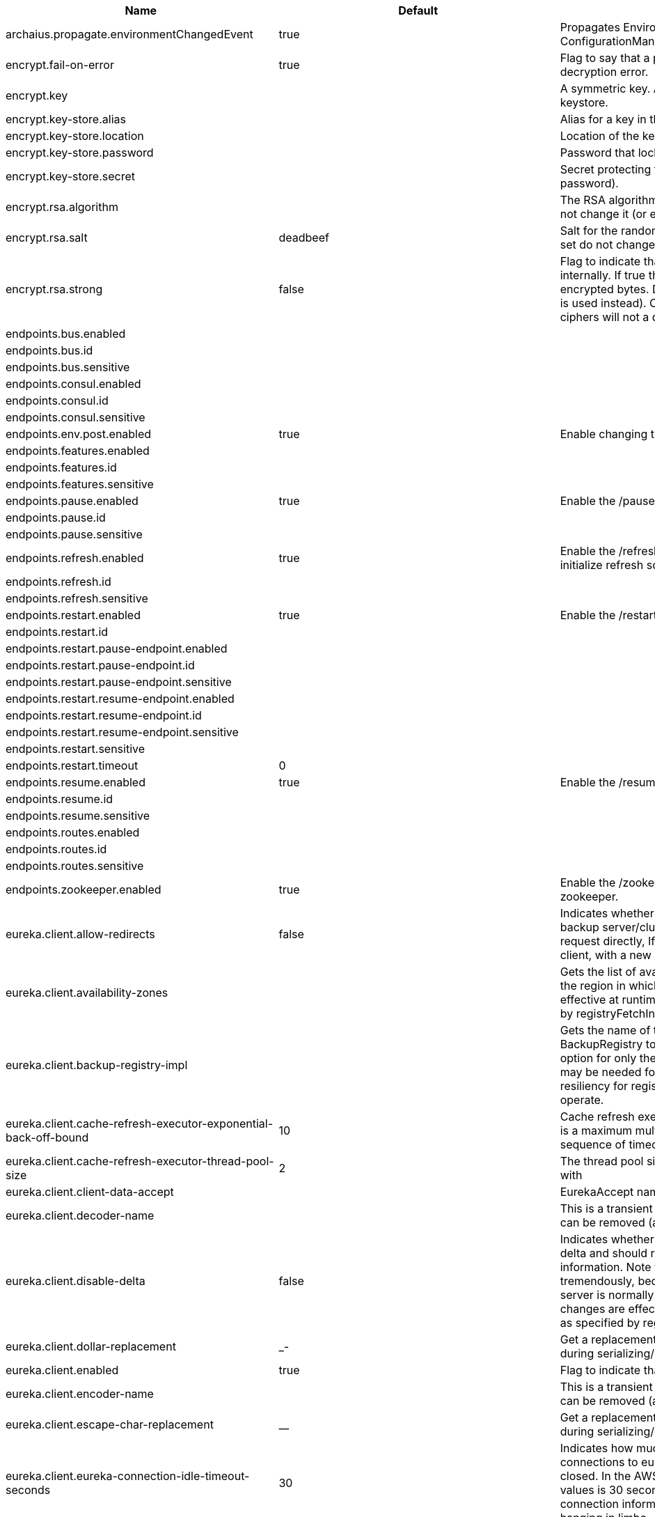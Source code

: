 |===
|Name | Default | Description

|archaius.propagate.environmentChangedEvent | true | Propagates EnvironmentChanged events to Archaius ConfigurationManager.

|encrypt.fail-on-error | true | Flag to say that a process should fail if there is an encryption or decryption error.

|encrypt.key |  | A symmetric key. As a stronger alternative consider using a keystore.

|encrypt.key-store.alias |  | Alias for a key in the store.

|encrypt.key-store.location |  | Location of the key store file, e.g. classpath:/keystore.jks.

|encrypt.key-store.password |  | Password that locks the keystore.

|encrypt.key-store.secret |  | Secret protecting the key (defaults to the same as the password).

|encrypt.rsa.algorithm |  | The RSA algorithm to use (DEFAULT or OEAP). Once it is set do not change it (or existing ciphers will not a decryptable).

|encrypt.rsa.salt | deadbeef | Salt for the random secret used to encrypt cipher text. Once it is set do not change it (or existing ciphers will not a decryptable).

|encrypt.rsa.strong | false | Flag to indicate that "strong" AES encryption should be used internally. If true then the GCM algorithm is applied to the AES encrypted bytes. Default is false (in which case "standard" CBC is used instead). Once it is set do not change it (or existing ciphers will not a decryptable).

|endpoints.bus.enabled |  | 

|endpoints.bus.id |  | 

|endpoints.bus.sensitive |  | 

|endpoints.consul.enabled |  | 

|endpoints.consul.id |  | 

|endpoints.consul.sensitive |  | 

|endpoints.env.post.enabled | true | Enable changing the Environment through a POST to /env.

|endpoints.features.enabled |  | 

|endpoints.features.id |  | 

|endpoints.features.sensitive |  | 

|endpoints.pause.enabled | true | Enable the /pause endpoint (to send Lifecycle.stop()).

|endpoints.pause.id |  | 

|endpoints.pause.sensitive |  | 

|endpoints.refresh.enabled | true | Enable the /refresh endpoint to refresh configuration and re-initialize refresh scoped beans.

|endpoints.refresh.id |  | 

|endpoints.refresh.sensitive |  | 

|endpoints.restart.enabled | true | Enable the /restart endpoint to restart the application context.

|endpoints.restart.id |  | 

|endpoints.restart.pause-endpoint.enabled |  | 

|endpoints.restart.pause-endpoint.id |  | 

|endpoints.restart.pause-endpoint.sensitive |  | 

|endpoints.restart.resume-endpoint.enabled |  | 

|endpoints.restart.resume-endpoint.id |  | 

|endpoints.restart.resume-endpoint.sensitive |  | 

|endpoints.restart.sensitive |  | 

|endpoints.restart.timeout | 0 | 

|endpoints.resume.enabled | true | Enable the /resume endpoint (to send Lifecycle.start()).

|endpoints.resume.id |  | 

|endpoints.resume.sensitive |  | 

|endpoints.routes.enabled |  | 

|endpoints.routes.id |  | 

|endpoints.routes.sensitive |  | 

|endpoints.zookeeper.enabled | true | Enable the /zookeeper endpoint to inspect the state of zookeeper.

|eureka.client.allow-redirects | false | Indicates whether server can redirect a client request to a backup server/cluster. If set to false, the server will handle the request directly, If set to true, it may send HTTP redirect to the client, with a new server location.

|eureka.client.availability-zones |  | Gets the list of availability zones (used in AWS data centers) for the region in which this instance resides. The changes are effective at runtime at the next registry fetch cycle as specified by registryFetchIntervalSeconds.

|eureka.client.backup-registry-impl |  | Gets the name of the implementation which implements BackupRegistry to fetch the registry information as a fall back option for only the first time when the eureka client starts. This may be needed for applications which needs additional resiliency for registry information without which it cannot operate.

|eureka.client.cache-refresh-executor-exponential-back-off-bound | 10 | Cache refresh executor exponential back off related property. It is a maximum multiplier value for retry delay, in case where a sequence of timeouts occurred.

|eureka.client.cache-refresh-executor-thread-pool-size | 2 | The thread pool size for the cacheRefreshExecutor to initialise with

|eureka.client.client-data-accept |  | EurekaAccept name for client data accept

|eureka.client.decoder-name |  | This is a transient config and once the latest codecs are stable, can be removed (as there will only be one)

|eureka.client.disable-delta | false | Indicates whether the eureka client should disable fetching of delta and should rather resort to getting the full registry information. Note that the delta fetches can reduce the traffic tremendously, because the rate of change with the eureka server is normally much lower than the rate of fetches. The changes are effective at runtime at the next registry fetch cycle as specified by registryFetchIntervalSeconds

|eureka.client.dollar-replacement | _- | Get a replacement string for Dollar sign <code>$</code> during serializing/deserializing information in eureka server.

|eureka.client.enabled | true | Flag to indicate that the Eureka client is enabled.

|eureka.client.encoder-name |  | This is a transient config and once the latest codecs are stable, can be removed (as there will only be one)

|eureka.client.escape-char-replacement | __ | Get a replacement string for underscore sign <code>_</code> during serializing/deserializing information in eureka server.

|eureka.client.eureka-connection-idle-timeout-seconds | 30 | Indicates how much time (in seconds) that the HTTP connections to eureka server can stay idle before it can be closed. In the AWS environment, it is recommended that the values is 30 seconds or less, since the firewall cleans up the connection information after a few mins leaving the connection hanging in limbo

|eureka.client.eureka-server-connect-timeout-seconds | 5 | Indicates how long to wait (in seconds) before a connection to eureka server needs to timeout. Note that the connections in the client are pooled by org.apache.http.client.HttpClient and this setting affects the actual connection creation and also the wait time to get the connection from the pool.

|eureka.client.eureka-server-d-n-s-name |  | Gets the DNS name to be queried to get the list of eureka servers.This information is not required if the contract returns the service urls by implementing serviceUrls. The DNS mechanism is used when useDnsForFetchingServiceUrls is set to true and the eureka client expects the DNS to configured a certain way so that it can fetch changing eureka servers dynamically. The changes are effective at runtime.

|eureka.client.eureka-server-port |  | Gets the port to be used to construct the service url to contact eureka server when the list of eureka servers come from the DNS.This information is not required if the contract returns the service urls eurekaServerServiceUrls(String). The DNS mechanism is used when useDnsForFetchingServiceUrls is set to true and the eureka client expects the DNS to configured a certain way so that it can fetch changing eureka servers dynamically. The changes are effective at runtime.

|eureka.client.eureka-server-read-timeout-seconds | 8 | Indicates how long to wait (in seconds) before a read from eureka server needs to timeout.

|eureka.client.eureka-server-total-connections | 200 | Gets the total number of connections that is allowed from eureka client to all eureka servers.

|eureka.client.eureka-server-total-connections-per-host | 50 | Gets the total number of connections that is allowed from eureka client to a eureka server host.

|eureka.client.eureka-server-u-r-l-context |  | Gets the URL context to be used to construct the service url to contact eureka server when the list of eureka servers come from the DNS. This information is not required if the contract returns the service urls from eurekaServerServiceUrls. The DNS mechanism is used when useDnsForFetchingServiceUrls is set to true and the eureka client expects the DNS to configured a certain way so that it can fetch changing eureka servers dynamically. The changes are effective at runtime.

|eureka.client.eureka-service-url-poll-interval-seconds | 0 | Indicates how often(in seconds) to poll for changes to eureka server information. Eureka servers could be added or removed and this setting controls how soon the eureka clients should know about it.

|eureka.client.fetch-registry | true | Indicates whether this client should fetch eureka registry information from eureka server.

|eureka.client.fetch-remote-regions-registry |  | Comma separated list of regions for which the eureka registry information will be fetched. It is mandatory to define the availability zones for each of these regions as returned by availabilityZones. Failing to do so, will result in failure of discovery client startup.

|eureka.client.filter-only-up-instances | true | Indicates whether to get the applications after filtering the applications for instances with only InstanceStatus UP states.

|eureka.client.g-zip-content | true | Indicates whether the content fetched from eureka server has to be compressed whenever it is supported by the server. The registry information from the eureka server is compressed for optimum network traffic.

|eureka.client.healthcheck.enabled | true | Enables the Eureka health check handler.

|eureka.client.heartbeat-executor-exponential-back-off-bound | 10 | Heartbeat executor exponential back off related property. It is a maximum multiplier value for retry delay, in case where a sequence of timeouts occurred.

|eureka.client.heartbeat-executor-thread-pool-size | 2 | The thread pool size for the heartbeatExecutor to initialise with

|eureka.client.initial-instance-info-replication-interval-seconds | 40 | Indicates how long initially (in seconds) to replicate instance info to the eureka server

|eureka.client.instance-info-replication-interval-seconds | 30 | Indicates how often(in seconds) to replicate instance changes to be replicated to the eureka server.

|eureka.client.log-delta-diff | false | Indicates whether to log differences between the eureka server and the eureka client in terms of registry information. Eureka client tries to retrieve only delta changes from eureka server to minimize network traffic. After receiving the deltas, eureka client reconciles the information from the server to verify it has not missed out some information. Reconciliation failures could happen when the client has had network issues communicating to server.If the reconciliation fails, eureka client gets the full registry information. While getting the full registry information, the eureka client can log the differences between the client and the server and this setting controls that. The changes are effective at runtime at the next registry fetch cycle as specified by registryFetchIntervalSecondsr

|eureka.client.on-demand-update-status-change | true | If set to true, local status updates via ApplicationInfoManager will trigger on-demand (but rate limited) register/updates to remote eureka servers

|eureka.client.prefer-same-zone-eureka | true | Indicates whether or not this instance should try to use the eureka server in the same zone for latency and/or other reason. Ideally eureka clients are configured to talk to servers in the same zone The changes are effective at runtime at the next registry fetch cycle as specified by registryFetchIntervalSeconds

|eureka.client.property-resolver |  | 

|eureka.client.proxy-host |  | Gets the proxy host to eureka server if any.

|eureka.client.proxy-password |  | Gets the proxy password if any.

|eureka.client.proxy-port |  | Gets the proxy port to eureka server if any.

|eureka.client.proxy-user-name |  | Gets the proxy user name if any.

|eureka.client.region | us-east-1 | Gets the region (used in AWS datacenters) where this instance resides.

|eureka.client.register-with-eureka | true | Indicates whether or not this instance should register its information with eureka server for discovery by others. In some cases, you do not want your instances to be discovered whereas you just want do discover other instances.

|eureka.client.registry-fetch-interval-seconds | 30 | Indicates how often(in seconds) to fetch the registry information from the eureka server.

|eureka.client.registry-refresh-single-vip-address |  | Indicates whether the client is only interested in the registry information for a single VIP.

|eureka.client.service-url |  | Map of availability zone to list of fully qualified URLs to communicate with eureka server. Each value can be a single URL or a comma separated list of alternative locations. Typically the eureka server URLs carry protocol,host,port,context and version information if any. Example: https://ec2-256-156-243-129.compute-1.amazonaws.com:7001/eureka/ The changes are effective at runtime at the next service url refresh cycle as specified by eurekaServiceUrlPollIntervalSeconds.

|eureka.client.use-dns-for-fetching-service-urls | false | Indicates whether the eureka client should use the DNS mechanism to fetch a list of eureka servers to talk to. When the DNS name is updated to have additional servers, that information is used immediately after the eureka client polls for that information as specified in eurekaServiceUrlPollIntervalSeconds. Alternatively, the service urls can be returned serviceUrls, but the users should implement their own mechanism to return the updated list in case of changes. The changes are effective at runtime.

|eureka.dashboard.enabled | true | Flag to enable the Eureka dashboard. Default true.

|eureka.dashboard.path | / | The path to the Eureka dashboard (relative to the servlet path). Defaults to "/".

|eureka.instance.a-s-g-name |  | Gets the AWS autoscaling group name associated with this instance. This information is specifically used in an AWS environment to automatically put an instance out of service after the instance is launched and it has been disabled for traffic..

|eureka.instance.app-group-name |  | Get the name of the application group to be registered with eureka.

|eureka.instance.appname | unknown | Get the name of the application to be registered with eureka.

|eureka.instance.data-center-info |  | Returns the data center this instance is deployed. This information is used to get some AWS specific instance information if the instance is deployed in AWS.

|eureka.instance.default-address-resolution-order | [] | 

|eureka.instance.environment |  | 

|eureka.instance.health-check-url |  | Gets the absolute health check page URL for this instance. The users can provide the healthCheckUrlPath if the health check page resides in the same instance talking to eureka, else in the cases where the instance is a proxy for some other server, users can provide the full URL. If the full URL is provided it takes precedence. <p> It is normally used for making educated decisions based on the health of the instance - for example, it can be used to determine whether to proceed deployments to an entire farm or stop the deployments without causing further damage. The full URL should follow the format http://${eureka.hostname}:7001/ where the value ${eureka.hostname} is replaced at runtime.

|eureka.instance.health-check-url-path | /health | Gets the relative health check URL path for this instance. The health check page URL is then constructed out of the hostname and the type of communication - secure or unsecure as specified in securePort and nonSecurePort. It is normally used for making educated decisions based on the health of the instance - for example, it can be used to determine whether to proceed deployments to an entire farm or stop the deployments without causing further damage.

|eureka.instance.home-page-url |  | Gets the absolute home page URL for this instance. The users can provide the homePageUrlPath if the home page resides in the same instance talking to eureka, else in the cases where the instance is a proxy for some other server, users can provide the full URL. If the full URL is provided it takes precedence. It is normally used for informational purposes for other services to use it as a landing page. The full URL should follow the format http://${eureka.hostname}:7001/ where the value ${eureka.hostname} is replaced at runtime.

|eureka.instance.home-page-url-path | / | Gets the relative home page URL Path for this instance. The home page URL is then constructed out of the hostName and the type of communication - secure or unsecure. It is normally used for informational purposes for other services to use it as a landing page.

|eureka.instance.hostname |  | The hostname if it can be determined at configuration time (otherwise it will be guessed from OS primitives).

|eureka.instance.initial-status |  | Initial status to register with rmeote Eureka server.

|eureka.instance.instance-enabled-onit | false | Indicates whether the instance should be enabled for taking traffic as soon as it is registered with eureka. Sometimes the application might need to do some pre-processing before it is ready to take traffic.

|eureka.instance.instance-id |  | Get the unique Id (within the scope of the appName) of this instance to be registered with eureka.

|eureka.instance.ip-address |  | Get the IPAdress of the instance. This information is for academic purposes only as the communication from other instances primarily happen using the information supplied in {@link #getHostName(boolean)}.

|eureka.instance.lease-expiration-duration-in-seconds | 90 | Indicates the time in seconds that the eureka server waits since it received the last heartbeat before it can remove this instance from its view and there by disallowing traffic to this instance. Setting this value too long could mean that the traffic could be routed to the instance even though the instance is not alive. Setting this value too small could mean, the instance may be taken out of traffic because of temporary network glitches.This value to be set to atleast higher than the value specified in leaseRenewalIntervalInSeconds.

|eureka.instance.lease-renewal-interval-in-seconds | 30 | Indicates how often (in seconds) the eureka client needs to send heartbeats to eureka server to indicate that it is still alive. If the heartbeats are not received for the period specified in leaseExpirationDurationInSeconds, eureka server will remove the instance from its view, there by disallowing traffic to this instance. Note that the instance could still not take traffic if it implements HealthCheckCallback and then decides to make itself unavailable.

|eureka.instance.metadata-map |  | Gets the metadata name/value pairs associated with this instance. This information is sent to eureka server and can be used by other instances.

|eureka.instance.namespace | eureka | Get the namespace used to find properties. Ignored in Spring Cloud.

|eureka.instance.non-secure-port | 80 | Get the non-secure port on which the instance should receive traffic.

|eureka.instance.non-secure-port-enabled | true | Indicates whether the non-secure port should be enabled for traffic or not.

|eureka.instance.prefer-ip-address | false | Flag to say that, when guessing a hostname, the IP address of the server should be used in prference to the hostname reported by the OS.

|eureka.instance.registry.default-open-for-traffic-count | 1 | Value used in determining when leases are cancelled, default to 1 for standalone. Should be set to 0 for peer replicated eurekas

|eureka.instance.registry.expected-number-of-renews-per-min | 1 | 

|eureka.instance.secure-health-check-url |  | Gets the absolute secure health check page URL for this instance. The users can provide the secureHealthCheckUrl if the health check page resides in the same instance talking to eureka, else in the cases where the instance is a proxy for some other server, users can provide the full URL. If the full URL is provided it takes precedence. <p> It is normally used for making educated decisions based on the health of the instance - for example, it can be used to determine whether to proceed deployments to an entire farm or stop the deployments without causing further damage. The full URL should follow the format http://${eureka.hostname}:7001/ where the value ${eureka.hostname} is replaced at runtime.

|eureka.instance.secure-port | 443 | Get the Secure port on which the instance should receive traffic.

|eureka.instance.secure-port-enabled | false | Indicates whether the secure port should be enabled for traffic or not.

|eureka.instance.secure-virtual-host-name | unknown | Gets the secure virtual host name defined for this instance. This is typically the way other instance would find this instance by using the secure virtual host name.Think of this as similar to the fully qualified domain name, that the users of your services will need to find this instance.

|eureka.instance.status-page-url |  | Gets the absolute status page URL path for this instance. The users can provide the statusPageUrlPath if the status page resides in the same instance talking to eureka, else in the cases where the instance is a proxy for some other server, users can provide the full URL. If the full URL is provided it takes precedence. It is normally used for informational purposes for other services to find about the status of this instance. Users can provide a simple HTML indicating what is the current status of the instance.

|eureka.instance.status-page-url-path | /info | Gets the relative status page URL path for this instance. The status page URL is then constructed out of the hostName and the type of communication - secure or unsecure as specified in securePort and nonSecurePort. It is normally used for informational purposes for other services to find about the status of this instance. Users can provide a simple HTML indicating what is the current status of the instance.

|eureka.instance.virtual-host-name | unknown | Gets the virtual host name defined for this instance. This is typically the way other instance would find this instance by using the virtual host name.Think of this as similar to the fully qualified domain name, that the users of your services will need to find this instance.

|eureka.server.a-s-g-cache-expiry-timeout-ms | 0 | 

|eureka.server.a-s-g-query-timeout-ms | 300 | 

|eureka.server.a-s-g-update-interval-ms | 0 | 

|eureka.server.a-w-s-access-id |  | 

|eureka.server.a-w-s-secret-key |  | 

|eureka.server.batch-replication | false | 

|eureka.server.binding-strategy |  | 

|eureka.server.delta-retention-timer-interval-in-ms | 0 | 

|eureka.server.disable-delta | false | 

|eureka.server.disable-delta-for-remote-regions | false | 

|eureka.server.disable-transparent-fallback-to-other-region | false | 

|eureka.server.e-i-p-bind-rebind-retries | 3 | 

|eureka.server.e-i-p-binding-retry-interval-ms | 0 | 

|eureka.server.e-i-p-binding-retry-interval-ms-when-unbound | 0 | 

|eureka.server.enable-replicated-request-compression | false | 

|eureka.server.enable-self-preservation | true | 

|eureka.server.eviction-interval-timer-in-ms | 0 | 

|eureka.server.g-zip-content-from-remote-region | true | 

|eureka.server.json-codec-name |  | 

|eureka.server.list-auto-scaling-groups-role-name | ListAutoScalingGroups | 

|eureka.server.log-identity-headers | true | 

|eureka.server.max-elements-in-peer-replication-pool | 10000 | 

|eureka.server.max-elements-in-status-replication-pool | 10000 | 

|eureka.server.max-idle-thread-age-in-minutes-for-peer-replication | 15 | 

|eureka.server.max-idle-thread-in-minutes-age-for-status-replication | 10 | 

|eureka.server.max-threads-for-peer-replication | 20 | 

|eureka.server.max-threads-for-status-replication | 1 | 

|eureka.server.max-time-for-replication | 30000 | 

|eureka.server.min-available-instances-for-peer-replication | -1 | 

|eureka.server.min-threads-for-peer-replication | 5 | 

|eureka.server.min-threads-for-status-replication | 1 | 

|eureka.server.number-of-replication-retries | 5 | 

|eureka.server.peer-eureka-nodes-update-interval-ms | 0 | 

|eureka.server.peer-eureka-status-refresh-time-interval-ms | 0 | 

|eureka.server.peer-node-connect-timeout-ms | 200 | 

|eureka.server.peer-node-connection-idle-timeout-seconds | 30 | 

|eureka.server.peer-node-read-timeout-ms | 200 | 

|eureka.server.peer-node-total-connections | 1000 | 

|eureka.server.peer-node-total-connections-per-host | 500 | 

|eureka.server.prime-aws-replica-connections | true | 

|eureka.server.property-resolver |  | 

|eureka.server.rate-limiter-burst-size | 10 | 

|eureka.server.rate-limiter-enabled | false | 

|eureka.server.rate-limiter-full-fetch-average-rate | 100 | 

|eureka.server.rate-limiter-privileged-clients |  | 

|eureka.server.rate-limiter-registry-fetch-average-rate | 500 | 

|eureka.server.rate-limiter-throttle-standard-clients | false | 

|eureka.server.registry-sync-retries | 0 | 

|eureka.server.registry-sync-retry-wait-ms | 0 | 

|eureka.server.remote-region-app-whitelist |  | 

|eureka.server.remote-region-connect-timeout-ms | 1000 | 

|eureka.server.remote-region-connection-idle-timeout-seconds | 30 | 

|eureka.server.remote-region-fetch-thread-pool-size | 20 | 

|eureka.server.remote-region-read-timeout-ms | 1000 | 

|eureka.server.remote-region-registry-fetch-interval | 30 | 

|eureka.server.remote-region-total-connections | 1000 | 

|eureka.server.remote-region-total-connections-per-host | 500 | 

|eureka.server.remote-region-trust-store |  | 

|eureka.server.remote-region-trust-store-password | changeit | 

|eureka.server.remote-region-urls |  | 

|eureka.server.remote-region-urls-with-name |  | 

|eureka.server.renewal-percent-threshold | 0.85 | 

|eureka.server.renewal-threshold-update-interval-ms | 0 | 

|eureka.server.response-cache-auto-expiration-in-seconds | 180 | 

|eureka.server.response-cache-update-interval-ms | 0 | 

|eureka.server.retention-time-in-m-s-in-delta-queue | 0 | 

|eureka.server.route53-bind-rebind-retries | 3 | 

|eureka.server.route53-binding-retry-interval-ms | 0 | 

|eureka.server.route53-domain-t-t-l | 30 | 

|eureka.server.sync-when-timestamp-differs | true | 

|eureka.server.use-read-only-response-cache | true | 

|eureka.server.wait-time-in-ms-when-sync-empty | 0 | 

|eureka.server.xml-codec-name |  | 

|feign.client.config |  | 

|feign.client.default-config | default | 

|feign.client.default-to-properties | true | 

|feign.compression.request.mime-types | [text/xml, application/xml, application/json] | The list of supported mime types.

|feign.compression.request.min-request-size | 2048 | The minimum threshold content size.

|feign.httpclient.connection-timeout | 2000 | 

|feign.httpclient.connection-timer-repeat | 3000 | 

|feign.httpclient.disable-ssl-validation | false | 

|feign.httpclient.follow-redirects | true | 

|feign.httpclient.max-connections | 200 | 

|feign.httpclient.max-connections-per-route | 50 | 

|feign.httpclient.time-to-live | 900 | 

|feign.httpclient.time-to-live-unit |  | 

|health.config.enabled | false | Flag to indicate that the config server health indicator should be installed.

|health.config.time-to-live | 0 | Time to live for cached result, in milliseconds. Default 300000 (5 min).

|hystrix.metrics.enabled | true | Enable Hystrix metrics polling. Defaults to true.

|hystrix.metrics.polling-interval-ms | 2000 | Interval between subsequent polling of metrics. Defaults to 2000 ms.

|hystrix.shareSecurityContext | false | Enables auto-configuration of the Hystrix concurrency strategy plugin hook who will transfer the `SecurityContext` from your main thread to the one used by the Hystrix command.

|management.health.refresh.enabled | true | Enable the health endpoint for the refresh scope.

|management.health.zookeeper.enabled | true | Enable the health endpoint for zookeeper.

|management.metrics.binders.hystrix.enabled | true | Enables creation of OK Http Client factory beans.

|netflix.atlas.batch-size | 10000 | 

|netflix.atlas.enabled | true | 

|netflix.atlas.uri |  | 

|netflix.metrics.servo.cache-warning-threshold | 1000 | When the `ServoMonitorCache` reaches this size, a warning is logged. This will be useful if you are using string concatenation in RestTemplate urls.

|netflix.metrics.servo.registry-class | com.netflix.servo.BasicMonitorRegistry | Fully qualified class name for monitor registry used by Servo.

|proxy.auth.load-balanced | false | 

|proxy.auth.routes |  | Authentication strategy per route.

|ribbon.eager-load.clients |  | 

|ribbon.eager-load.enabled | false | 

|ribbon.eureka.enabled | true | Enables the use of Eureka with Ribbon.

|ribbon.http.client.enabled | false | Deprecated property to enable Ribbon RestClient.

|ribbon.okhttp.enabled | false | Enables the use of the OK HTTP Client with Ribbon.

|ribbon.restclient.enabled | false | Enables the use of the deprecated Ribbon RestClient.

|ribbon.secure-ports |  | 

|spring.cloud.bus.ack.destination-service |  | Service that wants to listen to acks. By default null (meaning all services).

|spring.cloud.bus.ack.enabled | true | Flag to switch off acks (default on).

|spring.cloud.bus.destination | springCloudBus | Name of Spring Cloud Stream destination for messages.

|spring.cloud.bus.enabled | true | Flag to indicate that the bus is enabled.

|spring.cloud.bus.env.enabled | true | Flag to switch off environment change events (default on).

|spring.cloud.bus.refresh.enabled | true | Flag to switch off refresh events (default on).

|spring.cloud.bus.trace.enabled | false | Flag to switch on tracing of acks (default off).

|spring.cloud.cloudfoundry.discovery.enabled | true | Flag to indicate that discovery is enabled.

|spring.cloud.cloudfoundry.discovery.heartbeat-frequency | 5000 | Frequency in milliseconds of poll for heart beat. The client will poll on this frequency and broadcast a list of service ids.

|spring.cloud.cloudfoundry.discovery.org |  | Organization name to authenticate with (default to user's default).

|spring.cloud.cloudfoundry.discovery.password |  | Password for user to authenticate and obtain token.

|spring.cloud.cloudfoundry.discovery.space |  | Space name to authenticate with (default to user's default).

|spring.cloud.cloudfoundry.discovery.url | https://api.run.pivotal.io | URL of Cloud Foundry API (Cloud Controller).

|spring.cloud.cloudfoundry.discovery.username |  | Username to authenticate (usually an email address).

|spring.cloud.compatibility-verifier.compatible-boot-versions | 1.5.x | Default accepted versions for the Spring Boot dependency. You can set {@code x} for the patch version if you don't want to specify a concrete value. Example: {@code 3.4.x}

|spring.cloud.compatibility-verifier.enabled | false | Enables creation of Spring Cloud compatibility verification.

|spring.cloud.config.allow-override | true | Flag to indicate that {@link #isOverrideSystemProperties() systemPropertiesOverride} can be used. Set to false to prevent users from changing the default accidentally. Default true.

|spring.cloud.config.authorization |  | Authorization token used by the client to connect to the server.

|spring.cloud.config.discovery.enabled | false | Flag to indicate that config server discovery is enabled (config server URL will be looked up via discovery).

|spring.cloud.config.discovery.service-id | configserver | Service id to locate config server.

|spring.cloud.config.enabled | true | Flag to say that remote configuration is enabled. Default true;

|spring.cloud.config.fail-fast | false | Flag to indicate that failure to connect to the server is fatal (default false).

|spring.cloud.config.headers |  | Additional headers used to create the client request.

|spring.cloud.config.label |  | The label name to use to pull remote configuration properties. The default is set on the server (generally "master" for a git based server).

|spring.cloud.config.name |  | Name of application used to fetch remote properties.

|spring.cloud.config.override-none | false | Flag to indicate that when {@link #setAllowOverride(boolean) allowOverride} is true, external properties should take lowest priority, and not override any existing property sources (including local config files). Default false.

|spring.cloud.config.override-system-properties | true | Flag to indicate that the external properties should override system properties. Default true.

|spring.cloud.config.password |  | The password to use (HTTP Basic) when contacting the remote server.

|spring.cloud.config.profile | default | The default profile to use when fetching remote configuration (comma-separated). Default is "default".

|spring.cloud.config.retry.initial-interval | 1000 | Initial retry interval in milliseconds.

|spring.cloud.config.retry.max-attempts | 6 | Maximum number of attempts.

|spring.cloud.config.retry.max-interval | 2000 | Maximum interval for backoff.

|spring.cloud.config.retry.multiplier | 1.1 | Multiplier for next interval.

|spring.cloud.config.server.bootstrap | false | Flag indicating that the config server should initialize its own Environment with properties from the remote repository. Off by default because it delays startup but can be useful when embedding the server in another application.

|spring.cloud.config.server.default-application-name | application | Default application name when incoming requests do not have a specific one.

|spring.cloud.config.server.default-label |  | Default repository label when incoming requests do not have a specific label.

|spring.cloud.config.server.default-profile | default | Default application profile when incoming requests do not have a specific one.

|spring.cloud.config.server.encrypt.enabled | true | Enable decryption of environment properties before sending to client.

|spring.cloud.config.server.git.basedir |  | Base directory for local working copy of repository.

|spring.cloud.config.server.git.clone-on-start | false | Flag to indicate that the repository should be cloned on startup (not on demand). Generally leads to slower startup but faster first query.

|spring.cloud.config.server.git.default-label | master | 

|spring.cloud.config.server.git.delete-untracked-branches | false | Flag to indicate that the branch should be deleted locally if it's origin tracked branch was removed.

|spring.cloud.config.server.git.environment |  | 

|spring.cloud.config.server.git.force-pull | false | Flag to indicate that the repository should force pull. If true discard any local changes and take from remote repository.

|spring.cloud.config.server.git.git-credentials-provider |  | The credentials provider to use to connect to the Git repository.

|spring.cloud.config.server.git.git-factory |  | 

|spring.cloud.config.server.git.host-key |  | 

|spring.cloud.config.server.git.host-key-algorithm |  | 

|spring.cloud.config.server.git.ignore-local-ssh-settings | false | 

|spring.cloud.config.server.git.known-hosts-file |  | 

|spring.cloud.config.server.git.last-refresh | 0 | Time of the last refresh of the git repository

|spring.cloud.config.server.git.order |  | 

|spring.cloud.config.server.git.passphrase |  | Passphrase for unlocking your ssh private key.

|spring.cloud.config.server.git.password |  | Password for authentication with remote repository.

|spring.cloud.config.server.git.preferred-authentications |  | 

|spring.cloud.config.server.git.private-key |  | 

|spring.cloud.config.server.git.proxy-host |  | 

|spring.cloud.config.server.git.proxy-port |  | 

|spring.cloud.config.server.git.refresh-rate | 0 | Time (in seconds) between refresh of the git repository

|spring.cloud.config.server.git.repos |  | Map of repository identifier to location and other properties.

|spring.cloud.config.server.git.search-paths |  | Search paths to use within local working copy. By default searches only the root.

|spring.cloud.config.server.git.strict-host-key-checking | true | Reject incoming SSH host keys from remote servers not in the known host list.

|spring.cloud.config.server.git.timeout | 5 | Timeout (in seconds) for obtaining HTTP or SSH connection (if applicable). Default 5 seconds.

|spring.cloud.config.server.git.transport-config-callback |  | Transport configuration callback for JGit commands.

|spring.cloud.config.server.git.uri |  | URI of remote repository.

|spring.cloud.config.server.git.username |  | Username for authentication with remote repository.

|spring.cloud.config.server.health.repositories |  | 

|spring.cloud.config.server.jdbc.order | 0 | 

|spring.cloud.config.server.jdbc.sql | SELECT KEY, VALUE from PROPERTIES where APPLICATION=? and PROFILE=? and LABEL=? | 

|spring.cloud.config.server.native.add-label-locations | true | Flag to determine whether label locations should be added.

|spring.cloud.config.server.native.default-label | master | 

|spring.cloud.config.server.native.fail-on-error | false | Flag to determine how to handle exceptions during decryption (default false).

|spring.cloud.config.server.native.order |  | 

|spring.cloud.config.server.native.search-locations | [] | Locations to search for configuration files. Defaults to the same as a Spring Boot app so [classpath:/,classpath:/config/,file:./,file:./config/].

|spring.cloud.config.server.native.version |  | Version string to be reported for native repository

|spring.cloud.config.server.overrides |  | Extra map for a property source to be sent to all clients unconditionally.

|spring.cloud.config.server.prefix |  | Prefix for configuration resource paths (default is empty). Useful when embedding in another application when you don't want to change the context path or servlet path.

|spring.cloud.config.server.strip-document-from-yaml | true | Flag to indicate that YAML documents that are text or collections (not a map) should be returned in "native" form.

|spring.cloud.config.server.svn.basedir |  | Base directory for local working copy of repository.

|spring.cloud.config.server.svn.default-label | trunk | The default label for environment properties requests.

|spring.cloud.config.server.svn.environment |  | 

|spring.cloud.config.server.svn.order |  | 

|spring.cloud.config.server.svn.passphrase |  | Passphrase for unlocking your ssh private key.

|spring.cloud.config.server.svn.password |  | Password for authentication with remote repository.

|spring.cloud.config.server.svn.search-paths |  | Search paths to use within local working copy. By default searches only the root.

|spring.cloud.config.server.svn.strict-host-key-checking | true | Reject incoming SSH host keys from remote servers not in the known host list.

|spring.cloud.config.server.svn.uri |  | URI of remote repository.

|spring.cloud.config.server.svn.username |  | Username for authentication with remote repository.

|spring.cloud.config.server.vault.order |  | 

|spring.cloud.config.token |  | Security Token passed thru to underlying environment repository.

|spring.cloud.config.uri | http://localhost:8888 | The URI of the remote server (default http://localhost:8888).

|spring.cloud.config.username |  | The username to use (HTTP Basic) when contacting the remote server.

|spring.cloud.consul.config.acl-token |  | 

|spring.cloud.consul.config.data-key | data | If format is Format.PROPERTIES or Format.YAML then the following field is used as key to look up consul for configuration.

|spring.cloud.consul.config.default-context | application | 

|spring.cloud.consul.config.enabled | true | 

|spring.cloud.consul.config.fail-fast | true | Throw exceptions during config lookup if true, otherwise, log warnings.

|spring.cloud.consul.config.format |  | 

|spring.cloud.consul.config.name |  | Alternative to spring.application.name to use in looking up values in consul KV.

|spring.cloud.consul.config.prefix | config | 

|spring.cloud.consul.config.profile-separator | , | 

|spring.cloud.consul.config.watch.delay | 1000 | The value of the fixed delay for the watch in millis. Defaults to 1000.

|spring.cloud.consul.config.watch.enabled | true | If the watch is enabled. Defaults to true.

|spring.cloud.consul.config.watch.wait-time | 55 | The number of seconds to wait (or block) for watch query, defaults to 55. Needs to be less than default ConsulClient (defaults to 60). To increase ConsulClient timeout create a ConsulClient bean with a custom ConsulRawClient with a custom HttpClient.

|spring.cloud.consul.discovery.acl-token |  | 

|spring.cloud.consul.discovery.catalog-services-watch-delay | 10 | 

|spring.cloud.consul.discovery.catalog-services-watch-timeout | 2 | 

|spring.cloud.consul.discovery.datacenters |  | Map of serviceId's -> datacenter to query for in server list. This allows looking up services in another datacenters.

|spring.cloud.consul.discovery.default-query-tag |  | Tag to query for in service list if one is not listed in serverListQueryTags.

|spring.cloud.consul.discovery.default-zone-metadata-name | zone | Service instance zone comes from metadata. This allows changing the metadata tag name.

|spring.cloud.consul.discovery.deregister | true | Disable automatic de-registration of service in consul.

|spring.cloud.consul.discovery.enabled | true | Is service discovery enabled?

|spring.cloud.consul.discovery.fail-fast | true | Throw exceptions during service registration if true, otherwise, log warnings (defaults to true).

|spring.cloud.consul.discovery.health-check-critical-timeout |  | Timeout to deregister services critical for longer than timeout (e.g. 30m). Requires consul version 7.x or higher.

|spring.cloud.consul.discovery.health-check-interval | 10s | How often to perform the health check (e.g. 10s), defaults to 10s.

|spring.cloud.consul.discovery.health-check-path | /health | Alternate server path to invoke for health checking

|spring.cloud.consul.discovery.health-check-timeout |  | Timeout for health check (e.g. 10s).

|spring.cloud.consul.discovery.health-check-tls-skip-verify |  | Skips certificate verification during service checks if true, otherwise runs certificate verification.

|spring.cloud.consul.discovery.health-check-url |  | Custom health check url to override default

|spring.cloud.consul.discovery.heartbeat.enabled | false | 

|spring.cloud.consul.discovery.heartbeat.heartbeat-interval |  | 

|spring.cloud.consul.discovery.heartbeat.interval-ratio |  | 

|spring.cloud.consul.discovery.heartbeat.ttl-unit | s | 

|spring.cloud.consul.discovery.heartbeat.ttl-value | 30 | 

|spring.cloud.consul.discovery.hostname |  | Hostname to use when accessing server

|spring.cloud.consul.discovery.instance-group |  | Service instance group

|spring.cloud.consul.discovery.instance-id |  | Unique service instance id

|spring.cloud.consul.discovery.instance-zone |  | Service instance zone

|spring.cloud.consul.discovery.ip-address |  | IP address to use when accessing service (must also set preferIpAddress to use)

|spring.cloud.consul.discovery.lifecycle.enabled | true | 

|spring.cloud.consul.discovery.management-port |  | Port to register the management service under (defaults to management port)

|spring.cloud.consul.discovery.management-suffix | management | Suffix to use when registering management service

|spring.cloud.consul.discovery.management-tags |  | Tags to use when registering management service

|spring.cloud.consul.discovery.port |  | Port to register the service under (defaults to listening port)

|spring.cloud.consul.discovery.prefer-agent-address | false | Source of how we will determine the address to use

|spring.cloud.consul.discovery.prefer-ip-address | false | Use ip address rather than hostname during registration

|spring.cloud.consul.discovery.query-passing | false | Add the 'passing` parameter to /v1/health/service/serviceName. This pushes health check passing to the server.

|spring.cloud.consul.discovery.register | true | Register as a service in consul.

|spring.cloud.consul.discovery.register-health-check | true | Register health check in consul. Useful during development of a service.

|spring.cloud.consul.discovery.scheme | http | Whether to register an http or https service

|spring.cloud.consul.discovery.server-list-query-tags |  | Map of serviceId's -> tag to query for in server list. This allows filtering services by a single tag.

|spring.cloud.consul.discovery.service-name |  | Service name

|spring.cloud.consul.discovery.tags |  | Tags to use when registering service

|spring.cloud.consul.enabled | true | Is spring cloud consul enabled

|spring.cloud.consul.host | localhost | Consul agent hostname. Defaults to 'localhost'.

|spring.cloud.consul.port | 8500 | Consul agent port. Defaults to '8500'.

|spring.cloud.consul.retry.initial-interval | 1000 | Initial retry interval in milliseconds.

|spring.cloud.consul.retry.max-attempts | 6 | Maximum number of attempts.

|spring.cloud.consul.retry.max-interval | 2000 | Maximum interval for backoff.

|spring.cloud.consul.retry.multiplier | 1.1 | Multiplier for next interval.

|spring.cloud.consul.tls.certificate-password |  | Password to open the certificate.

|spring.cloud.consul.tls.certificate-path |  | File path to the certificate.

|spring.cloud.consul.tls.key-store-instance-type |  | Type of key framework to use.

|spring.cloud.consul.tls.key-store-password |  | Password to an external keystore

|spring.cloud.consul.tls.key-store-path |  | Path to an external keystore

|spring.cloud.discovery.client.composite-indicator.enabled | true | Enables discovery client composite health indicator.

|spring.cloud.discovery.client.health-indicator.enabled | true | 

|spring.cloud.discovery.client.health-indicator.include-description | true | 

|spring.cloud.discovery.client.simple.instances |  | 

|spring.cloud.discovery.client.simple.local.metadata |  | Metadata for the service instance. Can be used by discovery clients to modify their behaviour per instance, e.g. when load balancing.

|spring.cloud.discovery.client.simple.local.service-id |  | The identifier or name for the service. Multiple instances might share the same service id.

|spring.cloud.discovery.client.simple.local.uri |  | The URI of the service instance. Will be parsed to extract the scheme, hos and port.

|spring.cloud.discovery.enabled | true | Enables discovery client health indicators.

|spring.cloud.features.enabled | true | Enables the features endpoint.

|spring.cloud.gateway.proxy.headers |  | Fixed header values that will be added to all downstream requests.

|spring.cloud.gateway.proxy.sensitive |  | A set of sensitive header names that will not be sent downstream by default.

|spring.cloud.httpclientfactories.apache.enabled | true | Enables creation of Apache Http Client factory beans.

|spring.cloud.httpclientfactories.ok.enabled | true | Enables creation of OK Http Client factory beans.

|spring.cloud.hypermedia.refresh.fixed-delay | 5000 | 

|spring.cloud.hypermedia.refresh.initial-delay | 10000 | 

|spring.cloud.inetutils.default-hostname | localhost | The default hostname. Used in case of errors.

|spring.cloud.inetutils.default-ip-address | 127.0.0.1 | The default ipaddress. Used in case of errors.

|spring.cloud.inetutils.ignored-interfaces |  | List of Java regex expressions for network interfaces that will be ignored.

|spring.cloud.inetutils.preferred-networks |  | List of Java regex expressions for network addresses that will be preferred.

|spring.cloud.inetutils.timeout-seconds | 1 | Timeout in seconds for calculating hostname.

|spring.cloud.inetutils.use-only-site-local-interfaces | false | Use only interfaces with site local addresses. See {@link InetAddress#isSiteLocalAddress()} for more details.

|spring.cloud.loadbalancer.retry.enabled | true | 

|spring.cloud.refresh.enabled | true | Enables autoconfiguration for the refresh scope and associated features.

|spring.cloud.service-registry.auto-registration.enabled | true | If Auto-Service Registration is enabled, default to true.

|spring.cloud.service-registry.auto-registration.fail-fast | false | Should startup fail if there is no AutoServiceRegistration, default to false.

|spring.cloud.service-registry.auto-registration.register-management | true | Whether to register the management as a service, defaults to true

|spring.cloud.stream.binders |  | 

|spring.cloud.stream.bindings |  | 

|spring.cloud.stream.consul.binder.event-timeout | 5 | 

|spring.cloud.stream.default-binder |  | 

|spring.cloud.stream.dynamic-destinations | [] | 

|spring.cloud.stream.instance-count | 1 | 

|spring.cloud.stream.instance-index | 0 | 

|spring.cloud.stream.integration.message-handler-not-propagated-headers |  | Message header names that will NOT be copied from the inbound message.

|spring.cloud.util.enabled | true | Enables creation of Spring Cloud utility beans.

|spring.cloud.vault.app-id.app-id-path | app-id | Mount path of the AppId authentication backend.

|spring.cloud.vault.app-id.network-interface |  | Network interface hint for the "MAC_ADDRESS" UserId mechanism.

|spring.cloud.vault.app-id.user-id | MAC_ADDRESS | UserId mechanism. Can be either "MAC_ADDRESS", "IP_ADDRESS", a string or a class name.

|spring.cloud.vault.app-role.app-role-path | approle | Mount path of the AppId authentication backend.

|spring.cloud.vault.app-role.role-id |  | The RoleId.

|spring.cloud.vault.app-role.secret-id |  | The SecretId.

|spring.cloud.vault.application-name | application | Application name for AppId authentication.

|spring.cloud.vault.authentication |  | 

|spring.cloud.vault.aws-ec2.aws-ec2-path | aws-ec2 | Mount path of the AWS-EC2 authentication backend.

|spring.cloud.vault.aws-ec2.identity-document | http://169.254.169.254/latest/dynamic/instance-identity/pkcs7 | URL of the AWS-EC2 PKCS7 identity document.

|spring.cloud.vault.aws-ec2.nonce |  | Nonce used for AWS-EC2 authentication. An empty nonce defaults to nonce generation.

|spring.cloud.vault.aws-ec2.role |  | Name of the role, optional.

|spring.cloud.vault.aws-ec2.use-nonce | true | Flag whether to generate and send a nonce. @deprecated not used, will be removed in a future version.

|spring.cloud.vault.aws-iam.aws-path | aws | Mount path of the AWS authentication backend.

|spring.cloud.vault.aws-iam.role |  | Name of the role, optional. Defaults to the friendly IAM name if not set.

|spring.cloud.vault.aws-iam.server-name |  | Name of the server used to set {@code X-Vault-AWS-IAM-Server-ID} header in the headers of login requests.

|spring.cloud.vault.aws.access-key-property | cloud.aws.credentials.accessKey | Target property for the obtained access key.

|spring.cloud.vault.aws.backend | aws | aws backend path.

|spring.cloud.vault.aws.enabled | false | Enable aws backend usage.

|spring.cloud.vault.aws.role |  | Role name for credentials.

|spring.cloud.vault.aws.secret-key-property | cloud.aws.credentials.secretKey | Target property for the obtained secret key.

|spring.cloud.vault.cassandra.backend | cassandra | Cassandra backend path.

|spring.cloud.vault.cassandra.enabled | false | Enable cassandra backend usage.

|spring.cloud.vault.cassandra.password-property | spring.data.cassandra.password | Target property for the obtained password.

|spring.cloud.vault.cassandra.role |  | Role name for credentials.

|spring.cloud.vault.cassandra.username-property | spring.data.cassandra.username | Target property for the obtained username.

|spring.cloud.vault.config.lifecycle |  | 

|spring.cloud.vault.config.order | 0 | Used to set a {@link org.springframework.core.env.PropertySource} priority. This is useful to use Vault as an override on other property sources. @see org.springframework.core.PriorityOrdered

|spring.cloud.vault.connection-timeout | 5000 | Connection timeout;

|spring.cloud.vault.consul.backend | consul | Consul backend path.

|spring.cloud.vault.consul.enabled | false | Enable consul backend usage.

|spring.cloud.vault.consul.role |  | Role name for credentials.

|spring.cloud.vault.consul.token-property | spring.cloud.consul.token | Target property for the obtained token.

|spring.cloud.vault.discovery.enabled | false | Flag to indicate that Vault server discovery is enabled (vault server URL will be looked up via discovery).

|spring.cloud.vault.discovery.service-id | vault | Service id to locate Vault.

|spring.cloud.vault.enabled | true | Enable Vault config server.

|spring.cloud.vault.fail-fast | false | Fail fast if data cannot be obtained from Vault.

|spring.cloud.vault.generic.application-name | application | Application name to be used for the context.

|spring.cloud.vault.generic.backend | secret | Name of the default backend.

|spring.cloud.vault.generic.default-context | application | Name of the default context.

|spring.cloud.vault.generic.enabled | true | Enable the generic backend.

|spring.cloud.vault.generic.profile-separator | / | Profile-separator to combine application name and profile.

|spring.cloud.vault.host | localhost | Vault server host.

|spring.cloud.vault.kubernetes.kubernetes-path | kubernetes | Mount path of the Kubernetes authentication backend.

|spring.cloud.vault.kubernetes.role |  | Name of the role against which the login is being attempted.

|spring.cloud.vault.kubernetes.service-account-token-file | /var/run/secrets/kubernetes.io/serviceaccount/token | Path to the service account token file.

|spring.cloud.vault.mongodb.backend | mongodb | Cassandra backend path.

|spring.cloud.vault.mongodb.enabled | false | Enable mongodb backend usage.

|spring.cloud.vault.mongodb.password-property | spring.data.mongodb.password | Target property for the obtained password.

|spring.cloud.vault.mongodb.role |  | Role name for credentials.

|spring.cloud.vault.mongodb.username-property | spring.data.mongodb.username | Target property for the obtained username.

|spring.cloud.vault.mysql.backend | mysql | mysql backend path.

|spring.cloud.vault.mysql.enabled | false | Enable mysql backend usage.

|spring.cloud.vault.mysql.password-property | spring.datasource.password | Target property for the obtained username.

|spring.cloud.vault.mysql.role |  | Role name for credentials.

|spring.cloud.vault.mysql.username-property | spring.datasource.username | Target property for the obtained username.

|spring.cloud.vault.port | 8200 | Vault server port.

|spring.cloud.vault.postgresql.backend | postgresql | postgresql backend path.

|spring.cloud.vault.postgresql.enabled | false | Enable postgresql backend usage.

|spring.cloud.vault.postgresql.password-property | spring.datasource.password | Target property for the obtained username.

|spring.cloud.vault.postgresql.role |  | Role name for credentials.

|spring.cloud.vault.postgresql.username-property | spring.datasource.username | Target property for the obtained username.

|spring.cloud.vault.rabbitmq.backend | rabbitmq | rabbitmq backend path.

|spring.cloud.vault.rabbitmq.enabled | false | Enable rabbitmq backend usage.

|spring.cloud.vault.rabbitmq.password-property | spring.rabbitmq.password | Target property for the obtained password.

|spring.cloud.vault.rabbitmq.role |  | Role name for credentials.

|spring.cloud.vault.rabbitmq.username-property | spring.rabbitmq.username | Target property for the obtained username.

|spring.cloud.vault.read-timeout | 15000 | Read timeout;

|spring.cloud.vault.scheme | https | Protocol scheme. Can be either "http" or "https".

|spring.cloud.vault.ssl.cert-auth-path | cert | Mount path of the TLS cert authentication backend.

|spring.cloud.vault.ssl.key-store |  | Trust store that holds certificates and private keys.

|spring.cloud.vault.ssl.key-store-password |  | Password used to access the key store.

|spring.cloud.vault.ssl.trust-store |  | Trust store that holds SSL certificates.

|spring.cloud.vault.ssl.trust-store-password |  | Password used to access the trust store.

|spring.cloud.vault.token |  | Static vault token. Required if {@link #authentication} is {@code TOKEN}.

|spring.cloud.vault.uri |  | Vault URI. Can be set with scheme, host and port.

|spring.cloud.zookeeper.base-sleep-time-ms | 50 | Initial amount of time to wait between retries

|spring.cloud.zookeeper.block-until-connected-unit |  | The unit of time related to blocking on connection to Zookeeper

|spring.cloud.zookeeper.block-until-connected-wait | 10 | Wait time to block on connection to Zookeeper

|spring.cloud.zookeeper.connect-string | localhost:2181 | Connection string to the Zookeeper cluster

|spring.cloud.zookeeper.default-health-endpoint |  | Default health endpoint that will be checked to verify that a dependency is alive

|spring.cloud.zookeeper.dependencies |  | Mapping of alias to ZookeeperDependency. From Ribbon perspective the alias is actually serviceID since Ribbon can't accept nested structures in serviceID

|spring.cloud.zookeeper.dependency-configurations |  | 

|spring.cloud.zookeeper.dependency-names |  | 

|spring.cloud.zookeeper.discovery.enabled | true | 

|spring.cloud.zookeeper.discovery.initial-status |  | The initial status of this instance (defaults to {@link StatusConstants#STATUS_UP}).

|spring.cloud.zookeeper.discovery.instance-host |  | Predefined host with which a service can register itself in Zookeeper. Corresponds to the {code address} from the URI spec.

|spring.cloud.zookeeper.discovery.instance-id |  | Id used to register with zookeeper. Defaults to a random UUID.

|spring.cloud.zookeeper.discovery.instance-port |  | Port to register the service under (defaults to listening port)

|spring.cloud.zookeeper.discovery.instance-ssl-port |  | Ssl port of the registered service.

|spring.cloud.zookeeper.discovery.metadata |  | Gets the metadata name/value pairs associated with this instance. This information is sent to zookeeper and can be used by other instances.

|spring.cloud.zookeeper.discovery.register | true | Register as a service in zookeeper.

|spring.cloud.zookeeper.discovery.root | /services | Root Zookeeper folder in which all instances are registered

|spring.cloud.zookeeper.discovery.uri-spec | {scheme}://{address}:{port} | The URI specification to resolve during service registration in Zookeeper

|spring.cloud.zookeeper.enabled | true | Is Zookeeper enabled

|spring.cloud.zookeeper.max-retries | 10 | Max number of times to retry

|spring.cloud.zookeeper.max-sleep-ms | 500 | Max time in ms to sleep on each retry

|spring.cloud.zookeeper.prefix |  | Common prefix that will be applied to all Zookeeper dependencies' paths

|spring.integration.poller.fixed-delay | 1000 | Fixed delay for default poller.

|spring.integration.poller.max-messages-per-poll | 1 | Maximum messages per poll for the default poller.

|spring.sleuth.annotation.enabled | true | 

|spring.sleuth.async.configurer.enabled | true | Enable default AsyncConfigurer.

|spring.sleuth.async.enabled | true | Enable instrumenting async related components so that the tracing information is passed between threads.

|spring.sleuth.enabled | true | 

|spring.sleuth.feign.enabled | true | Enable span information propagation when using Feign.

|spring.sleuth.feign.processor.enabled | true | Enable post processor that wraps Feign Context in its tracing representations.

|spring.sleuth.hystrix.strategy.enabled | true | Enable custom HystrixConcurrencyStrategy that wraps all Callable instances into their Sleuth representative - the TraceCallable.

|spring.sleuth.integration.enabled | true | Enable Spring Integration sleuth instrumentation.

|spring.sleuth.integration.patterns | * | An array of simple patterns against which channel names will be matched. Default is * (all channels). See org.springframework.util.PatternMatchUtils.simpleMatch(String, String).

|spring.sleuth.integration.websockets.enabled | true | Enable tracing for WebSockets.

|spring.sleuth.keys.async.class-name-key | class | Simple name of the class with a method annotated with {@code @Async} from which the asynchronous process started @see org.springframework.scheduling.annotation.Async

|spring.sleuth.keys.async.method-name-key | method | Name of the method annotated with {@code @Async} @see org.springframework.scheduling.annotation.Async

|spring.sleuth.keys.async.prefix |  | Prefix for header names if they are added as tags.

|spring.sleuth.keys.async.thread-name-key | thread | Name of the thread that executed the async method @see org.springframework.scheduling.annotation.Async

|spring.sleuth.keys.http.headers |  | Additional headers that should be added as tags if they exist. If the header value is multi-valued, the tag value will be a comma-separated, single-quoted list.

|spring.sleuth.keys.http.host | http.host | The domain portion of the URL or host header. Example: "mybucket.s3.amazonaws.com". Used to filter by host as opposed to ip address.

|spring.sleuth.keys.http.method | http.method | The HTTP method, or verb, such as "GET" or "POST". Used to filter against an http route.

|spring.sleuth.keys.http.path | http.path | The absolute http path, without any query parameters. Example: "/objects/abcd-ff". Used to filter against an http route, portably with zipkin v1. In zipkin v1, only equals filters are supported. Dropping query parameters makes the number of distinct URIs less. For example, one can query for the same resource, regardless of signing parameters encoded in the query line. This does not reduce cardinality to a HTTP single route. For example, it is common to express a route as an http URI template like "/resource/{resource_id}". In systems where only equals queries are available, searching for {@code http.uri=/resource} won't match if the actual request was "/resource/abcd-ff". Historical note: This was commonly expressed as "http.uri" in zipkin, eventhough it was most often just a path.

|spring.sleuth.keys.http.prefix | http. | Prefix for header names if they are added as tags.

|spring.sleuth.keys.http.request-size | http.request.size | The size of the non-empty HTTP request body, in bytes. Ex. "16384" <p>Large uploads can exceed limits or contribute directly to latency.

|spring.sleuth.keys.http.response-size | http.response.size | The size of the non-empty HTTP response body, in bytes. Ex. "16384" <p>Large downloads can exceed limits or contribute directly to latency.

|spring.sleuth.keys.http.status-code | http.status_code | The HTTP response code, when not in 2xx range. Ex. "503" Used to filter for error status. 2xx range are not logged as success codes are less interesting for latency troubleshooting. Omitting saves at least 20 bytes per span.

|spring.sleuth.keys.http.url | http.url | The entire URL, including the scheme, host and query parameters if available. Ex. "https://mybucket.s3.amazonaws.com/objects/abcd-ff?X-Amz-Algorithm=AWS4-HMAC-SHA256&X-Amz-Algorithm=AWS4-HMAC-SHA256..." Combined with {@link #method}, you can understand the fully-qualified request line. This is optional as it may include private data or be of considerable length.

|spring.sleuth.keys.hystrix.command-group | commandGroup | Name of the command group. Hystrix uses the command group key to group together commands such as for reporting, alerting, dashboards, or team/library ownership. @see com.netflix.hystrix.HystrixCommandGroupKey

|spring.sleuth.keys.hystrix.command-key | commandKey | Name of the command key. Describes the name for the given command. A key to represent a {@link com.netflix.hystrix.HystrixCommand} for monitoring, circuit-breakers, metrics publishing, caching and other such uses. @see com.netflix.hystrix.HystrixCommandKey

|spring.sleuth.keys.hystrix.prefix |  | Prefix for header names if they are added as tags.

|spring.sleuth.keys.hystrix.thread-pool-key | threadPoolKey | Name of the thread pool key. The thread-pool key represents a {@link com.netflix.hystrix.HystrixThreadPool} for monitoring, metrics publishing, caching, and other such uses. A {@link com.netflix.hystrix.HystrixCommand} is associated with a single {@link com.netflix.hystrix.HystrixThreadPool} as retrieved by the {@link com.netflix.hystrix.HystrixThreadPoolKey} injected into it, or it defaults to one created using the {@link com.netflix.hystrix.HystrixCommandGroupKey} it is created with. @see com.netflix.hystrix.HystrixThreadPoolKey

|spring.sleuth.keys.message.headers |  | Additional headers that should be added as tags if they exist. If the header value is not a String it will be converted to a String using its toString() method.

|spring.sleuth.keys.message.payload.size | message/payload-size | An estimate of the size of the payload if available.

|spring.sleuth.keys.message.payload.type | message/payload-type | The type of the payload.

|spring.sleuth.keys.message.prefix | message/ | Prefix for header names if they are added as tags.

|spring.sleuth.keys.mvc.controller-class | mvc.controller.class | The lower case, hyphen delimited name of the class that processes the request. Ex. class named "BookController" will result in "book-controller" tag value.

|spring.sleuth.keys.mvc.controller-method | mvc.controller.method | The lower case, hyphen delimited name of the class that processes the request. Ex. method named "listOfBooks" will result in "list-of-books" tag value.

|spring.sleuth.log.slf4j.enabled | true | Enable a {@link Slf4jSpanLogger} that prints tracing information in the logs.

|spring.sleuth.log.slf4j.name-skip-pattern |  | Name pattern for which span should not be printed in the logs.

|spring.sleuth.metric.enabled | true | Enable calculation of accepted and dropped spans through {@link org.springframework.boot.actuate.metrics.CounterService}

|spring.sleuth.metric.span.accepted-name | counter.span.accepted | 

|spring.sleuth.metric.span.dropped-name | counter.span.dropped | 

|spring.sleuth.rxjava.schedulers.hook.enabled | true | Enable support for RxJava via RxJavaSchedulersHook.

|spring.sleuth.rxjava.schedulers.ignoredthreads | [HystrixMetricPoller, ^RxComputation.*$] | Thread names for which spans will not be sampled.

|spring.sleuth.sampler.percentage | 0.1 | Percentage of requests that should be sampled. E.g. 1.0 - 100% requests should be sampled. The precision is whole-numbers only (i.e. there's no support for 0.1% of the traces).

|spring.sleuth.scheduled.enabled | true | Enable tracing for {@link org.springframework.scheduling.annotation.Scheduled}.

|spring.sleuth.scheduled.skip-pattern |  | Pattern for the fully qualified name of a class that should be skipped.

|spring.sleuth.supports-join | true | When true, your tracing system allows sharing a span ID between a client and server span

|spring.sleuth.trace-id128 | false | When true, generate 128-bit trace IDs instead of 64-bit ones.

|spring.sleuth.web.client.enabled | true | Enable interceptor injecting into {@link org.springframework.web.client.RestTemplate}

|spring.sleuth.web.enabled | true | When true enables instrumentation for web applications

|spring.sleuth.web.filter-order |  | Order in which the {@link TraceFilter} should be registered. Defaults to {@link TraceFilter#ORDER}

|spring.sleuth.web.skip-pattern | /api-docs.*|/autoconfig|/configprops|/dump|/health|/info|/metrics.*|/mappings|/trace|/swagger.*|.*\.png|.*\.css|.*\.js|.*\.html|/favicon.ico|/hystrix.stream | Pattern for URLs that should be skipped in tracing

|spring.sleuth.zuul.enabled | true | Enable span information propagation when using Zuul.

|stubrunner.classifier | stubs | The classifier to use by default in ivy co-ordinates for a stub.

|stubrunner.consumer-name |  | You can override the default {@code spring.application.name} of this field by setting a value to this parameter.

|stubrunner.ids | [] | The ids of the stubs to run in "ivy" notation ([groupId]:artifactId:[version]:[classifier][:port]). {@code groupId}, {@code classifier}, {@code version} and {@code port} can be optional.

|stubrunner.ids-to-service-ids |  | Mapping of Ivy notation based ids to serviceIds inside your application Example "a:b"			->		"myService" "artifactId"		->		"myOtherService"

|stubrunner.mappings-output-folder |  | Dumps the mappings of each HTTP server to the selected folder

|stubrunner.max-port | 15000 | Max value of a port for the automatically started WireMock server

|stubrunner.min-port | 10000 | Min value of a port for the automatically started WireMock server

|stubrunner.password |  | Repository password

|stubrunner.proxy-host |  | Repository proxy host

|stubrunner.proxy-port |  | Repository proxy port

|stubrunner.repository-root |  | The repository root to use (where the stubs should be downloaded from)

|stubrunner.stubs-per-consumer | false | Should only stubs for this particular consumer get registered in HTTP server stub.

|stubrunner.username |  | Repository username

|stubrunner.work-offline | false | Should the stubs be checked for presence only locally

|turbine.stream.enabled | true | Enables Autoconfiguration for a Spring Cloud Turbine using Spring Cloud Stream.

|zuul.add-host-header | false | Flag to determine whether the proxy forwards the Host header.

|zuul.add-proxy-headers | true | Flag to determine whether the proxy adds X-Forwarded-* headers.

|zuul.force-original-query-string-encoding | false | Flag to force the original query string encoding when building the backend URI in SimpleHostRoutingFilter. When activated, query string will be built using HttpServletRequest getQueryString() method instead of UriTemplate. Note that this flag is not used in RibbonRoutingFilter with services found via DiscoveryClient (like Eureka).

|zuul.host.connect-timeout-millis | 2000 | The connection timeout in millis. Defaults to 2000.

|zuul.host.max-per-route-connections | 20 | The maximum number of connections that can be used by a single route.

|zuul.host.max-total-connections | 200 | The maximum number of total connections the proxy can hold open to backends.

|zuul.host.socket-timeout-millis | 10000 | The socket timeout in millis. Defaults to 10000.

|zuul.host.time-to-live | -1 | The lifetime for the connection pool.

|zuul.host.time-unit |  | The time unit for timeToLive.

|zuul.ignore-local-service | true | 

|zuul.ignore-security-headers | true | Flag to say that SECURITY_HEADERS are added to ignored headers if spring security is on the classpath. By setting ignoreSecurityHeaders to false we can switch off this default behaviour. This should be used together with disabling the default spring security headers see https://docs.spring.io/spring-security/site/docs/current/reference/html/headers.html#default-security-headers

|zuul.ignored-headers |  | Names of HTTP headers to ignore completely (i.e. leave them out of downstream requests and drop them from downstream responses).

|zuul.ignored-patterns |  | 

|zuul.ignored-services |  | Set of service names not to consider for proxying automatically. By default all services in the discovery client will be proxied.

|zuul.include-debug-header | false | Setting for SendResponseFilter to conditionally include X-Zuul-Debug-Header header.

|zuul.initial-stream-buffer-size | 8192 | Setting for SendResponseFilter for the initial stream buffer size.

|zuul.prefix |  | A common prefix for all routes.

|zuul.remove-semicolon-content | true | Flag to say that path elements past the first semicolon can be dropped.

|zuul.retryable | false | Flag for whether retry is supported by default (assuming the routes themselves support it).

|zuul.ribbon-isolation-strategy |  | 

|zuul.ribbon.eager-load.enabled | false | Enables eager loading of Ribbon clients on startup.

|zuul.routes |  | Map of route names to properties.

|zuul.semaphore.max-semaphores | 100 | The maximum number of total semaphores for Hystrix.

|zuul.sensitive-headers |  | List of sensitive headers that are not passed to downstream requests. Defaults to a "safe" set of headers that commonly contain user credentials. It's OK to remove those from the list if the downstream service is part of the same system as the proxy, so they are sharing authentication data. If using a physical URL outside your own domain, then generally it would be a bad idea to leak user credentials.

|zuul.servlet-path | /zuul | Path to install Zuul as a servlet (not part of Spring MVC). The servlet is more memory efficient for requests with large bodies, e.g. file uploads.

|zuul.set-content-length | false | Setting for SendResponseFilter to conditionally set Content-Length header.

|zuul.ssl-hostname-validation-enabled | true | Flag to say whether the hostname for ssl connections should be verified or not. Default is true. This should only be used in test setups!

|zuul.strip-prefix | true | Flag saying whether to strip the prefix from the path before forwarding.

|zuul.thread-pool.thread-pool-key-prefix |  | A prefix for HystrixThreadPoolKey of hystrix's thread pool that is allocated to each service Id. This property is only applicable when using THREAD as ribbonIsolationStrategy and useSeparateThreadPools = true

|zuul.thread-pool.use-separate-thread-pools | false | Flag to determine whether RibbonCommands should use separate thread pools for hystrix. By setting to true, RibbonCommands will be executed in a hystrix's thread pool that it is associated with. Each RibbonCommand will be associated with a thread pool according to its commandKey (serviceId). As default, all commands will be executed in a single thread pool whose threadPoolKey is "RibbonCommand". This property is only applicable when using THREAD as ribbonIsolationStrategy

|zuul.trace-request-body | true | Flag to say that request bodies can be traced.

|===
